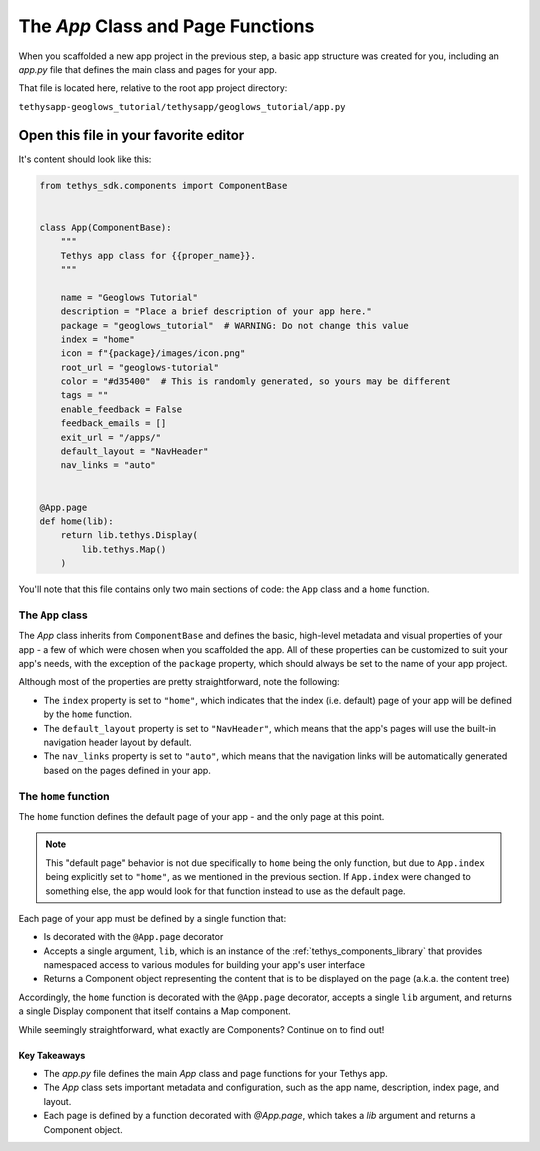 **********************************
The `App` Class and Page Functions
**********************************

When you scaffolded a new app project in the previous step, a basic app structure was created for you, including an `app.py` file that defines the main class and pages for your app.

That file is located here, relative to the root app project directory:

``tethysapp-geoglows_tutorial/tethysapp/geoglows_tutorial/app.py``

Open this file in your favorite editor
--------------------------------------

It's content should look like this:

.. code-block:: python

    from tethys_sdk.components import ComponentBase


    class App(ComponentBase):
        """
        Tethys app class for {{proper_name}}.
        """
        
        name = "Geoglows Tutorial"
        description = "Place a brief description of your app here."
        package = "geoglows_tutorial"  # WARNING: Do not change this value
        index = "home"
        icon = f"{package}/images/icon.png"
        root_url = "geoglows-tutorial"
        color = "#d35400"  # This is randomly generated, so yours may be different
        tags = ""
        enable_feedback = False
        feedback_emails = []
        exit_url = "/apps/"
        default_layout = "NavHeader"
        nav_links = "auto"


    @App.page
    def home(lib):
        return lib.tethys.Display(
            lib.tethys.Map()
        )

You'll note that this file contains only two main sections of code: the ``App`` class and a ``home`` function.

The ``App`` class 
^^^^^^^^^^^^^^^^^

The `App` class inherits from ``ComponentBase`` and defines the basic, high-level metadata and visual properties of your app - a few of which were chosen when you scaffolded the app. 
All of these properties can be customized to suit your app's needs, with the exception of the ``package`` property, which should always be set to the name of your app project.

Although most of the properties are pretty straightforward, note the following:

- The ``index`` property is set to ``"home"``, which indicates that the index (i.e. default) page of your app will be defined by the ``home`` function.
- The ``default_layout`` property is set to ``"NavHeader"``, which means that the app's pages will use the built-in navigation header layout by default.
- The ``nav_links`` property is set to ``"auto"``, which means that the navigation links will be automatically generated based on the pages defined in your app.

The ``home`` function
^^^^^^^^^^^^^^^^^^^^^

The ``home`` function defines the default page of your app - and the only page at this point.

.. note::
    
    This "default page" behavior is not due specifically to ``home`` being the only function, but due to ``App.index`` being explicitly set to ``"home"``, as we mentioned in the previous section.
    If ``App.index`` were changed to something else, the app would look for that function instead to use as the default page.

Each page of your app must be defined by a single function that:

- Is decorated with the ``@App.page`` decorator
- Accepts a single argument, ``lib``, which is an instance of the :ref:`tethys_components_library` that provides namespaced access to various modules for building your app's user interface
- Returns a Component object representing the content that is to be displayed on the page (a.k.a. the content tree)

Accordingly, the ``home`` function is decorated with the ``@App.page`` decorator, accepts a single ``lib`` argument, and returns a single Display component that itself contains a Map component.

While seemingly straightforward, what exactly are Components? Continue on to find out!

Key Takeaways
=============

- The `app.py` file defines the main `App` class and page functions for your Tethys app.
- The `App` class sets important metadata and configuration, such as the app name, description, index page, and layout.
- Each page is defined by a function decorated with `@App.page`, which takes a `lib` argument and returns a Component object.